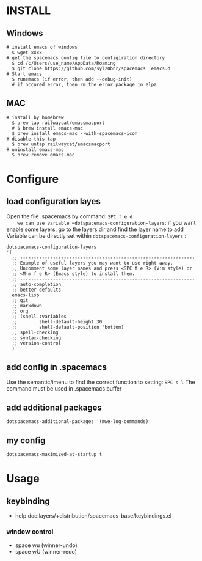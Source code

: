 * INSTALL
** Windows
    #+begin_src shell -t
     # install emacs of windows
       $ wget xxxx 
     # get the spacemacs config file to configiration directory
       $ cd /c/Users/use_name/AppData/Roaming
       $ git clone https://github.com/syl20bnr/spacemacs .emacs.d
     # Start emacs
       $ runemacs (if error, then add --debug-init) 
       # if occured error, then rm the error package in elpa
   #+end_src
   
** MAC
   #+begin_src shell -t
     # install by homebrew
       $ brew tap railwaycat/emacsmacport
       # $ brew install emacs-mac
       $ brew install emacs-mac --with-spacemacs-icon
     # disable this tap
       $ brew untap railwaycat/emacsmacport
     # uninstall emacs-mac
       $ brew remove emacs-mac
   #+end_src
** 

* Configure
** load configuration layes 
    Open the file .spacemacs by command: =SPC f e d
    we can use variable =dotspacemacs-configuration-layers=:
    if you want enable some layers, go to the layers dir and find the layer name to add
    Variable can be directly set within =dotspacemacs-configuration-layers= :
    #+BEGIN_SRC elisp
    dotspacemacs-configuration-layers
    '(
      ;; ----------------------------------------------------------------
      ;; Example of useful layers you may want to use right away.
      ;; Uncomment some layer names and press <SPC f e R> (Vim style) or
      ;; <M-m f e R> (Emacs style) to install them.
      ;; ----------------------------------------------------------------
      ;; auto-completion
      ;; better-defaults
      emacs-lisp
      ;; git
      ;; markdown
      ;; org
      ;; (shell :variables
      ;;        shell-default-height 30
      ;;        shell-default-position 'bottom)
      ;; spell-checking
      ;; syntax-checking
      ;; version-control
      )
    #+END_SRC

** add config in .spacemacs
    Use the semantic/imenu to find the correct function to setting: =SPC s l=
    The command must be used in .spacemacs buffer

** add additional packages
    #+BEGIN_SRC elisp
    dotspacemacs-additional-packages '(mwe-log-commands)
    #+END_SRC
   
** my config
    #+BEGIN_SRC elisp
    dotspacemacs-maximized-at-startup t
    #+END_SRC
   

* Usage
** keybinding
   + help doc:layers/+distribution/spacemacs-base/keybindings.el
*** window control
    + space wu (winner-undo)
    + space wU (winner-redo)

